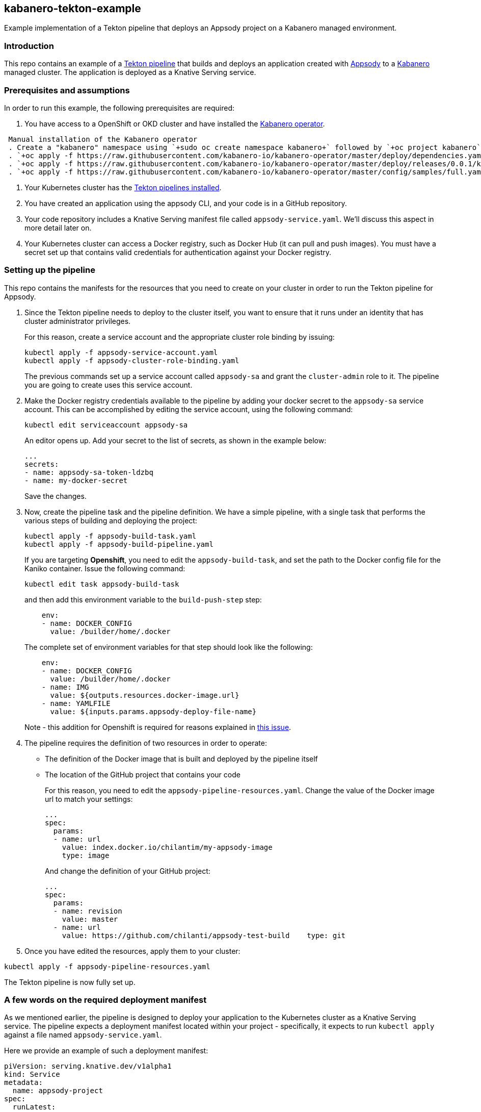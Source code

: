 == kabanero-tekton-example

Example implementation of a Tekton pipeline that deploys an Appsody project on a Kabanero managed environment.

=== Introduction

This repo contains an example of a https://github.com/tektoncd/pipeline[Tekton pipeline] that builds and deploys an application created with https://github.com/appsody/appsody[Appsody] to a https://github.com/kabanero-io[Kabanero] managed cluster. The application is deployed as a Knative Serving service.

=== Prerequisites and assumptions

In order to run this example, the following prerequisites are required:

. You have access to a OpenShift or OKD cluster and have installed the https://github.com/kabanero-io/kabanero-operator[Kabanero operator].

[indent=1]
----
    Manual installation of the Kabanero operator
    . Create a "kabanero" namespace using `+sudo oc create namespace kabanero+` followed by `+oc project kabanero`+ to set your context to the new namespace.
    . `+oc apply -f https://raw.githubusercontent.com/kabanero-io/kabanero-operator/master/deploy/dependencies.yaml+`
    . `+oc apply -f https://raw.githubusercontent.com/kabanero-io/kabanero-operator/master/deploy/releases/0.0.1/kabanero-operator.yaml+`
    . `+oc apply -f https://raw.githubusercontent.com/kabanero-io/kabanero-operator/master/config/samples/full.yaml+`
----

. Your Kubernetes cluster has the https://github.com/tektoncd/pipeline/blob/master/docs/install.md[Tekton pipelines installed].
. You have created an application using the appsody CLI, and your code is in a GitHub repository.
. Your code repository includes a Knative Serving manifest file called `+appsody-service.yaml+`. We'll discuss this aspect in more detail later on.
. Your Kubernetes cluster can access a Docker registry, such as Docker Hub (it can pull and push images). You must have a secret set up that contains valid credentials for authentication against your Docker registry.

=== Setting up the pipeline

This repo contains the manifests for the resources that you need to create on your cluster in order to run the Tekton pipeline for Appsody.

. Since the Tekton pipeline needs to deploy to the cluster itself, you want to ensure that it runs under an identity that has cluster administrator privileges.
+
For this reason, create a service account and the appropriate cluster role binding by issuing:
+
....
kubectl apply -f appsody-service-account.yaml
kubectl apply -f appsody-cluster-role-binding.yaml
....
+
The previous commands set up a service account called `+appsody-sa+` and grant the `+cluster-admin+` role to it. The pipeline you are going to create uses this service account.
. Make the Docker registry credentials available to the pipeline by adding your docker secret to the `+appsody-sa+` service account. This can be accomplished by editing the service account, using the following command:
+
....
kubectl edit serviceaccount appsody-sa
....
+
An editor opens up. Add your secret to the list of secrets, as shown in the example below:
+
....
...
secrets:
- name: appsody-sa-token-ldzbq
- name: my-docker-secret
....
+
Save the changes.
. Now, create the pipeline task and the pipeline definition. We have a simple pipeline, with a single task that performs the various steps of building and deploying the project:
+
....
kubectl apply -f appsody-build-task.yaml
kubectl apply -f appsody-build-pipeline.yaml
....
+
If you are targeting *Openshift*, you need to edit the `+appsody-build-task+`, and set the path to the Docker config file for the Kaniko container. Issue the following command:
+
....
kubectl edit task appsody-build-task
....
+
and then add this environment variable to the `+build-push-step+` step:
+
....
    env:
    - name: DOCKER_CONFIG
      value: /builder/home/.docker
....
+
The complete set of environment variables for that step should look like the following:
+
....
    env:
    - name: DOCKER_CONFIG
      value: /builder/home/.docker
    - name: IMG
      value: ${outputs.resources.docker-image.url}
    - name: YAMLFILE
      value: ${inputs.params.appsody-deploy-file-name}
....
+
Note - this addition for Openshift is required for reasons explained in https://github.com/appsody/tekton-example/issues/6[this issue].
. The pipeline requires the definition of two resources in order to operate:
* The definition of the Docker image that is built and deployed by the pipeline itself
* The location of the GitHub project that contains your code
+
For this reason, you need to edit the `+appsody-pipeline-resources.yaml+`. Change the value of the Docker image url to match your settings:
+
....
...
spec:
  params:
  - name: url
    value: index.docker.io/chilantim/my-appsody-image
    type: image
....
+
And change the definition of your GitHub project:
+
....
...
spec:
  params:
  - name: revision
    value: master
  - name: url
    value: https://github.com/chilanti/appsody-test-build    type: git
....
. Once you have edited the resources, apply them to your cluster:

....
kubectl apply -f appsody-pipeline-resources.yaml
....

The Tekton pipeline is now fully set up.

=== A few words on the required deployment manifest

As we mentioned earlier, the pipeline is designed to deploy your application to the Kubernetes cluster as a Knative Serving service. The pipeline expects a deployment manifest located within your project - specifically, it expects to run `+kubectl apply+` against a file named `+appsody-service.yaml+`.

Here we provide an example of such a deployment manifest:

....
piVersion: serving.knative.dev/v1alpha1
kind: Service
metadata:
  name: appsody-project
spec:
  runLatest:
    configuration:
      revisionTemplate:
        spec:
          container:
            image: mydockeraccount/appsody-project
            imagePullPolicy: Always
            ports:
            - containerPort: 3000

....

The file can be located anywhere within your project, since the pipeline will discover it.

Notice that the image url must match the definition of the Docker image resource that you created for the pipeline. The `+containerPort+` must be set to the port number on which the server inside the Appsody stack is configured to listen.

One way to obtain a manifest file that has all the matching settings is to run the `+appsody deploy+` command, as described in https://appsody.dev/docs[the Appsody documentation].

It must be noted, however, that the pipeline can work with any deployment manifest - not limited to Knative Serving services. Its current implementation applies whatever deployment manifest is contained in `+appsody-service.yaml+`.

The file name can be modified by simply changing the relevant line in `+appsody-build-pipeline.yaml+`, as pointed out here:

....
      params:
      - name: appsody-deploy-file-name
        value: appsody-service.yaml
....

Also, if you wanted to retrieve a deployment manifest from a different repository, rather than assuming its presence in the application code repository, you could modify this section of `+appsody-build-task.yaml+`:

....
    - name: install-knative
      image: lachlanevenson/k8s-kubectl
      command: ['/bin/sh']
      args: ['-c', 'find /workspace/extracted -name ${YAMLFILE} -type f|xargs kubectl apply -f']
      env:
        - name: YAMLFILE
          value: ${inputs.params.appsody-deploy-file-name}
....

The implementation we have provided assumes the deployment manifest is in the `+workspace\extracted+` directory, which contains a clone of the source repository - but it could be adjusted to obtain that file from a different source.

=== Running the pipeline manually

The execution of a Tekton pipeline can be triggered automatically by a webhook that you can define on your GitHub project. However, that requires your Kubernetes cluster to be accessible on a public internet endpoint. For this reason, we provided a manual trigger (or PipelineRun resource) that you can use to kick off the pipeline on your cluster.

Run the following command:

....
kubectl apply -f appsody-pipeline-run.yaml
....

You will observe the pipeline being executed on your cluster.
